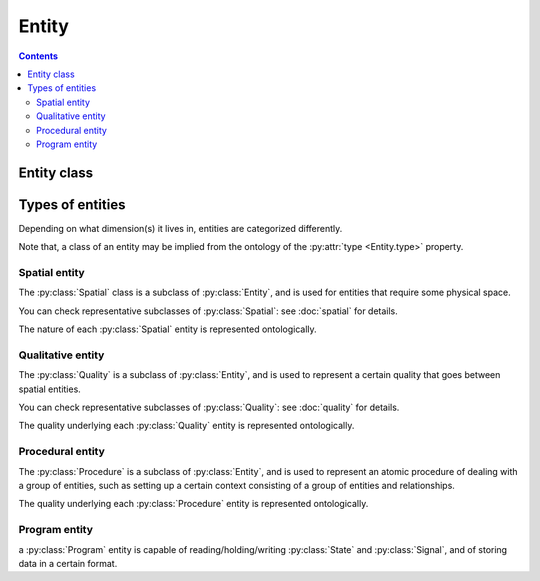Entity
======

.. contents:: Contents
    :local:

Entity class
------------

.. py:class:: Entity

    The ``Entity`` is a class for JSON objects representing physical existences.
    It has two required properties, ``type`` and ``description``.

    .. py:attribute:: type

        a ``string`` object representing the type of this Entity instance.
        normally, here comes the name of the subclass that this entity belongs to.

    .. py:attribute:: description

        a ``string`` description of this Entity instance.

    In addition to the above required properties, an Entity instance can have
    the following optional property:

    .. py:attribute:: reference

        an optional ``string`` or ``[ string ]`` property that contains the URL(s)
        related to this Entity instance. It can start with, for example,
        ``https://`` (in case the reference is a web page), or with ``doi:``
        (in case it is described elsewhere with a DOI).

Types of entities
-----------------

Depending on what dimension(s) it lives in, entities are categorized differently.

Note that, a class of an entity may be implied from the ontology of the
:py:attr:`type <Entity.type>` property.

Spatial entity
^^^^^^^^^^^^^^

The :py:class:`Spatial` class is a subclass of :py:class:`Entity`, and is used
for entities that require some physical space.

You can check representative subclasses of :py:class:`Spatial`: see :doc:`spatial` for details.

.. py:class:: Spatial

    the root class of all the spatial existence classes.

    .. py:attribute:: type

        a required ``string`` property inherited as an :py:class:`Entity` instance.

    .. py:attribute:: description

        a required ``string`` property inherited as an :py:class:`Entity` instance.

    .. py:attribute:: reference

        an optional ``string`` or ``[ string ]`` property inherited as an
        :py:class:`Entity` instance.

The nature of each :py:class:`Spatial` entity is represented ontologically.

Qualitative entity
^^^^^^^^^^^^^^^^^^

The :py:class:`Quality` is a subclass of :py:class:`Entity`, and is used
to represent a certain quality that goes between spatial entities.

You can check representative subclasses of :py:class:`Quality`: see :doc:`quality` for details.

.. py:class:: Quality

    the root class of all the classes related to qualitative existence.

    .. py:attribute:: type

        a required ``string`` property inherited as an :py:class:`Entity` instance.

    .. py:attribute:: description

        a required ``string`` property inherited as an :py:class:`Entity` instance.

    .. py:attribute:: reference

        an optional ``string`` or ``[ string ]`` property inherited as an
        :py:class:`Entity` instance.

The quality underlying each :py:class:`Quality` entity is represented ontologically.

Procedural entity
^^^^^^^^^^^^^^^^^

The :py:class:`Procedure` is a subclass of :py:class:`Entity`, and is used
to represent an atomic procedure of dealing with a group of entities, such as setting up
a certain context consisting of a group of entities and relationships.

The quality underlying each :py:class:`Procedure` entity is represented ontologically.

Program entity
^^^^^^^^^^^^^^

a :py:class:`Program` entity is capable of reading/holding/writing :py:class:`State`
and :py:class:`Signal`, and of storing data in a certain format.
